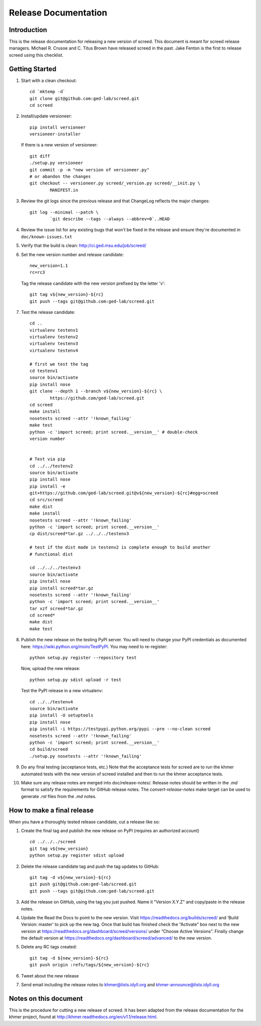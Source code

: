 .. vim: set filetype=rst

=====================
Release Documentation
=====================


Introduction
============

This is the release documentation for releasing a new version of screed. This
document is meant for screed release managers. Michael R. Crusoe and C. Titus
Brown have released screed in the past. Jake Fenton is the first to release
screed using this checklist.

Getting Started
===============

#. Start with a clean checkout::

        cd `mktemp -d`
        git clone git@github.com:ged-lab/screed.git
        cd screed

#. Install/update versioneer::

        pip install versioneer
        versioneer-installer

   If there is a new version of versioneer::

        git diff
        ./setup.py versioneer
        git commit -p -m "new version of versioneer.py"
        # or abandon the changes
        git checkout -- versioneer.py screed/_version.py screed/__init.py \
                MANIFEST.in

#. Review the git logs since the previous release and that ChangeLog reflects
   the major changes::

        git log --minimal --patch \
                `git describe --tags --always --abbrev=0`..HEAD

#. Review the issue list for any existing bugs that won't be fixed in the
   release and ensure they're documented in ``doc/known-issues.txt``

#. Verify that the build is clean: http://ci.ged.msu.edu/job/screed/

#. Set the new version number and release candidate::

        new_version=1.1
        rc=rc3

   Tag the release candidate with the new version prefixed by the letter 'v'::

        git tag v${new_version}-${rc}
        git push --tags git@github.com:ged-lab/screed.git

#. Test the release candidate::

        cd ..
        virtualenv testenv1
        virtualenv testenv2
        virtualenv testenv3
        virtualenv testenv4

        # first we test the tag
        cd testenv1
        source bin/activate
        pip install nose
        git clone --depth 1 --branch v${new_version}-${rc} \
                https://github.com/ged-lab/screed.git
        cd screed
        make install
        nosetests screed --attr '!known_failing'
        make test
        python -c 'import screed; print screed.__version__' # double-check
        version number


        # Test via pip
        cd ../../testenv2
        source bin/activate
        pip install nose
        pip install -e
        git+https://github.com/ged-lab/screed.git@v${new_version}-${rc}#egg=screed
        cd src/screed
        make dist
        make install
        nosetests screed --attr '!known_failing'
        python -c 'import screed; print screed.__version__'
        cp dist/screed*tar.gz ../../../testenv3

        # test if the dist made in testenv2 is complete enough to build another
        # functional dist

        cd ../../../testenv3
        source bin/activate
        pip install nose
        pip install screed*tar.gz
        nosetests screed --attr '!known_failing'
        python -c 'import screed; print screed.__version__'
        tar xzf screed*tar.gz
        cd screed*
        make dist
        make test

#. Publish the new release on the testing PyPI server. You will need to
   change your PyPI credentials as documented here:
   https://wiki.python.org/moin/TestPyPI. You may need to re-register::

        python setup.py register --repository test

   Now, upload the new release::

        python setup.py sdist upload -r test

   Test the PyPI release in a new virtualenv::

        cd ../../testenv4
        source bin/activate
        pip install -U setuptools
        pip install nose
        pip install -i https://testpypi.python.org/pypi --pre --no-clean screed
        nosetests screed --attr '!known_failing'
        python -c 'import screed; print screed.__version__'
        cd build/screed
        ./setup.py nosetests --attr '!known_failing'

#. Do any final testing (acceptance tests, etc.) Note that the acceptance tests
   for screed are to run the khmer automated tests with the new version of
   screed installed and then to run the khmer acceptance tests.

#. Make sure any release notes are merged into doc/release-notes/. Release
   notes should be written in the `.md` format to satisfy the requirements for
   GitHub release notes. The `convert-release-notes` make target can be used to 
   generate `.rst` files from the `.md` notes.


How to make a final release
===========================

When you have a thoroughly tested release candidate, cut a release like so:

#. Create the final tag and publish the new release on PyPI (requires an
   authorized account) ::

       cd ../../../screed
       git tag v${new_version}
       python setup.py register sdist upload

#. Delete the release candidate tag and push the tag updates to GitHub::

       git tag -d v${new_version}-${rc}
       git push git@github.com:ged-lab/screed.git
       git push --tags git@github.com:ged-lab/screed.git

#. Add the release on GitHub, using the tag you just pushed. Name it "Version
   X.Y.Z" and copy/paste in the release notes.

#. Update the Read the Docs to point to the new version. Visit
   https://readthedocs.org/builds/screed/ and ‘Build Version: master’ to pick up
   the new tag. Once that build has finished check the “Activate” box next to
   the new version at https://readthedocs.org/dashboard/screed/versions/ under
   “Choose Active Versions”. Finally change the default version at
   https://readthedocs.org/dashboard/screed/advanced/ to the new version.

#. Delete any RC tags created:: 
   
       git tag -d ${new_version}-${rc}
       git push origin :refs/tags/${new_version}-${rc}

#. Tweet about the new release

#. Send email including the release notes to khmer@lists.idyll.org and
   khmer-announce@lists.idyll.org

Notes on this document
======================
This is the procedure for cutting a new release of screed. It has been adapted
from the release documentation for the khmer project, found at
http://khmer.readthedocs.org/en/v1.1/release.html.


